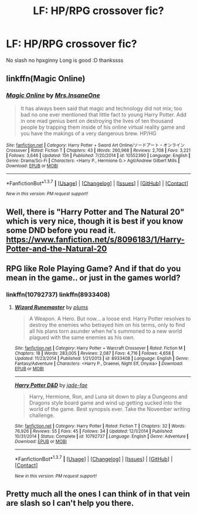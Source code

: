 #+TITLE: LF: HP/RPG crossover fic?

* LF: HP/RPG crossover fic?
:PROPERTIES:
:Author: HiImRaven
:Score: 4
:DateUnix: 1455991467.0
:DateShort: 2016-Feb-20
:FlairText: Request
:END:
No slash no hpxginny Long is good :D thankssss


** linkffn(Magic Online)
:PROPERTIES:
:Author: MystycMoose
:Score: 2
:DateUnix: 1456006700.0
:DateShort: 2016-Feb-21
:END:

*** [[http://www.fanfiction.net/s/10552390/1/][*/Magic Online/*]] by [[https://www.fanfiction.net/u/714473/Mrs-InsaneOne][/Mrs.InsaneOne/]]

#+begin_quote
  It has always been said that magic and technology did not mix; too bad no one ever mentioned that little fact to young Harry Potter. Add in one mad genius bent on destroying the lives of ten thousand people by trapping them inside of his online virtual reality game and you have the makings of a very dangerous brew. HP/HG
#+end_quote

^{/Site/: [[http://www.fanfiction.net/][fanfiction.net]] *|* /Category/: Harry Potter + Sword Art Online/ソードアート・オンライン Crossover *|* /Rated/: Fiction T *|* /Chapters/: 43 *|* /Words/: 260,968 *|* /Reviews/: 2,708 *|* /Favs/: 3,221 *|* /Follows/: 3,646 *|* /Updated/: 15h *|* /Published/: 7/20/2014 *|* /id/: 10552390 *|* /Language/: English *|* /Genre/: Drama/Sci-Fi *|* /Characters/: <Harry P., Hermione G.> Agil/Andrew Gilbert Mills *|* /Download/: [[http://www.p0ody-files.com/ff_to_ebook/ffn-bot/index.php?id=10552390&source=ff&filetype=epub][EPUB]] or [[http://www.p0ody-files.com/ff_to_ebook/ffn-bot/index.php?id=10552390&source=ff&filetype=mobi][MOBI]]}

--------------

*FanfictionBot*^{1.3.7} *|* [[[https://github.com/tusing/reddit-ffn-bot/wiki/Usage][Usage]]] | [[[https://github.com/tusing/reddit-ffn-bot/wiki/Changelog][Changelog]]] | [[[https://github.com/tusing/reddit-ffn-bot/issues/][Issues]]] | [[[https://github.com/tusing/reddit-ffn-bot/][GitHub]]] | [[[https://www.reddit.com/message/compose?to=%2Fu%2Ftusing][Contact]]]

^{/New in this version: PM request support!/}
:PROPERTIES:
:Author: FanfictionBot
:Score: 2
:DateUnix: 1456006781.0
:DateShort: 2016-Feb-21
:END:


** Well, there is "Harry Potter and The Natural 20" which is very nice, though it is best if you know some DND before you read it. [[https://www.fanfiction.net/s/8096183/1/Harry-Potter-and-the-Natural-20]]
:PROPERTIES:
:Author: Missing_Minus
:Score: 2
:DateUnix: 1456018929.0
:DateShort: 2016-Feb-21
:END:


** RPG like Role Playing Game? And if that do you mean in the game.. or just in the games world?
:PROPERTIES:
:Author: ChaoQueen
:Score: 1
:DateUnix: 1455998854.0
:DateShort: 2016-Feb-20
:END:

*** linkffn(10792737) linkffn(8933408)
:PROPERTIES:
:Author: ChaoQueen
:Score: 2
:DateUnix: 1456019840.0
:DateShort: 2016-Feb-21
:END:

**** [[http://www.fanfiction.net/s/8933408/1/][*/Wizard Runemaster/*]] by [[https://www.fanfiction.net/u/3136818/plums][/plums/]]

#+begin_quote
  A Weapon. A Hero. But now... a loose end. Harry Potter resolves to destroy the enemies who betrayed him on his terms, only to find all his plans torn asunder when he's summoned to a new world plagued with the same enemies as his own.
#+end_quote

^{/Site/: [[http://www.fanfiction.net/][fanfiction.net]] *|* /Category/: Harry Potter + Warcraft Crossover *|* /Rated/: Fiction M *|* /Chapters/: 18 *|* /Words/: 283,005 *|* /Reviews/: 2,087 *|* /Favs/: 4,716 *|* /Follows/: 4,658 *|* /Updated/: 11/23/2014 *|* /Published/: 1/21/2013 *|* /id/: 8933408 *|* /Language/: English *|* /Genre/: Fantasy/Adventure *|* /Characters/: <Harry P., Draenei, Night Elf, Onyxia> *|* /Download/: [[http://www.p0ody-files.com/ff_to_ebook/ffn-bot/index.php?id=8933408&source=ff&filetype=epub][EPUB]] or [[http://www.p0ody-files.com/ff_to_ebook/ffn-bot/index.php?id=8933408&source=ff&filetype=mobi][MOBI]]}

--------------

[[http://www.fanfiction.net/s/10792737/1/][*/Harry Potter D&D/*]] by [[https://www.fanfiction.net/u/1659979/jade-fae][/jade-fae/]]

#+begin_quote
  Harry, Hermione, Ron, and Luna sit down to play a Dungeons and Dragons style board game and wind up getting sucked into the world of the game. Best synopsis ever. Take the November writing challenge.
#+end_quote

^{/Site/: [[http://www.fanfiction.net/][fanfiction.net]] *|* /Category/: Harry Potter *|* /Rated/: Fiction T *|* /Chapters/: 32 *|* /Words/: 76,926 *|* /Reviews/: 55 *|* /Favs/: 45 *|* /Follows/: 34 *|* /Updated/: 12/1/2014 *|* /Published/: 10/31/2014 *|* /Status/: Complete *|* /id/: 10792737 *|* /Language/: English *|* /Genre/: Adventure *|* /Download/: [[http://www.p0ody-files.com/ff_to_ebook/ffn-bot/index.php?id=10792737&source=ff&filetype=epub][EPUB]] or [[http://www.p0ody-files.com/ff_to_ebook/ffn-bot/index.php?id=10792737&source=ff&filetype=mobi][MOBI]]}

--------------

*FanfictionBot*^{1.3.7} *|* [[[https://github.com/tusing/reddit-ffn-bot/wiki/Usage][Usage]]] | [[[https://github.com/tusing/reddit-ffn-bot/wiki/Changelog][Changelog]]] | [[[https://github.com/tusing/reddit-ffn-bot/issues/][Issues]]] | [[[https://github.com/tusing/reddit-ffn-bot/][GitHub]]] | [[[https://www.reddit.com/message/compose?to=%2Fu%2Ftusing][Contact]]]

^{/New in this version: PM request support!/}
:PROPERTIES:
:Author: FanfictionBot
:Score: 2
:DateUnix: 1456019881.0
:DateShort: 2016-Feb-21
:END:


** Pretty much all the ones I can think of in that vein are slash so I can't help you there.
:PROPERTIES:
:Author: Musical_life
:Score: 1
:DateUnix: 1456003472.0
:DateShort: 2016-Feb-21
:END:
